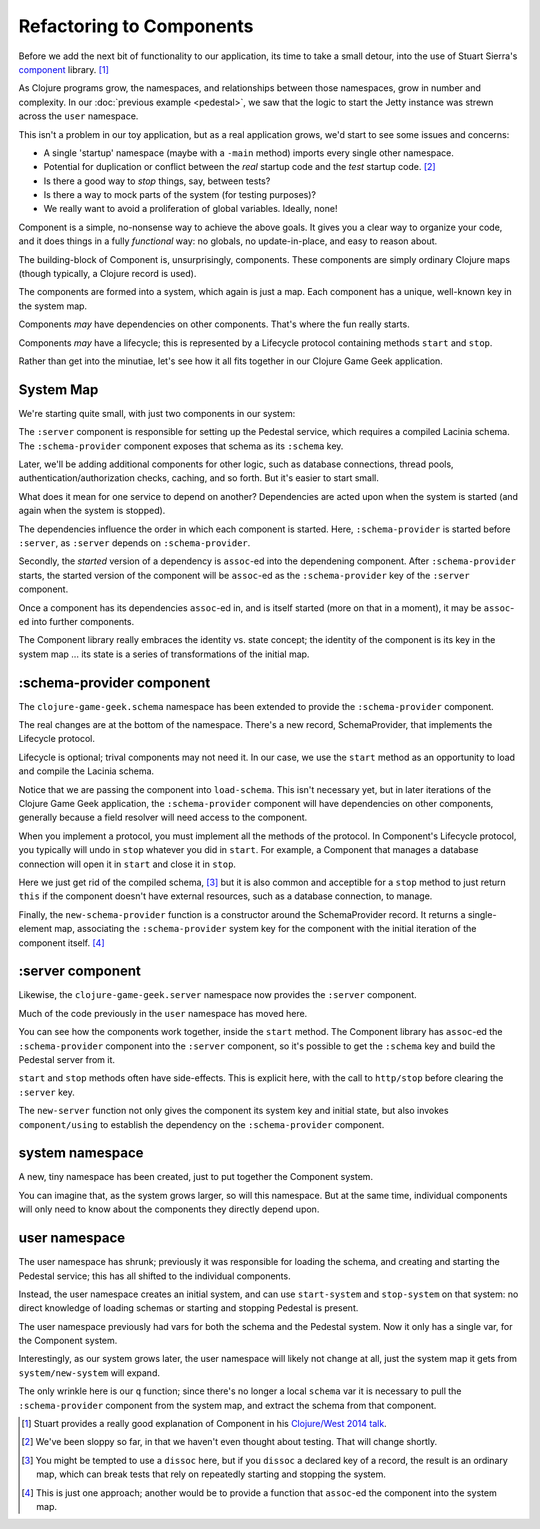 Refactoring to Components
=========================

Before we add the next bit of functionality to our application, its time to
take a small detour, into the use of Stuart Sierra's
`component <https://github.com/stuartsierra/component>`_ library. [#vid]_

As Clojure programs grow, the namespaces, and relationships between those
namespaces, grow in number and complexity.
In our :doc:`previous example <pedestal>`, we saw that the logic to
start the Jetty instance was strewn across the ``user`` namespace.

This isn't a problem in our toy application, but as a real application grows, we'd
start to see some issues and concerns:

* A single 'startup' namespace (maybe with a ``-main`` method) imports every
  single other namespace.
* Potential for duplication or conflict between the `real` startup code and the
  `test` startup code. [#test]_
* Is there a good way to `stop` things, say, between tests?
* Is there a way to mock parts of the system (for testing purposes)?
* We really want to avoid a proliferation of global variables. Ideally, none!

Component is a simple, no-nonsense way to achieve the above goals.
It gives you a clear way to organize your code, and it does things in a fully
`functional` way: no globals, no update-in-place, and easy to reason about.

The building-block of Component is, unsurprisingly, components.
These components are simply ordinary Clojure maps (though typically,
a Clojure record is used).

The components are formed into a system, which again is just a map.
Each component has a unique, well-known key in the system map.

Components `may` have dependencies on other components.
That's where the fun really starts.

Components `may` have a lifecycle; this is represented by a Lifecycle
protocol containing methods ``start`` and ``stop``.

Rather than get into the minutiae, let's see how it all fits together in
our Clojure Game Geek application.

System Map
----------

We're starting quite small, with just two components in our system:

.. graphviz::

    digraph {

      server [label=":server"]
      schema [label=":schema-provider"]

      server -> schema

    }

The ``:server`` component is responsible for setting up the Pedestal service,
which requires a compiled Lacinia schema.
The ``:schema-provider`` component exposes that schema as its ``:schema`` key.

Later, we'll be adding additional components for other logic, such as database connections,
thread pools, authentication/authorization checks, caching, and so forth.
But it's easier to start small.

What does it mean for one service to depend on another?
Dependencies are acted upon when the system is started (and again when
the system is stopped).

The dependencies influence the order in which each component is started.
Here, ``:schema-provider`` is started before ``:server``, as ``:server`` depends on
``:schema-provider``.

Secondly, the *started* version of a dependency is ``assoc``-ed into
the dependening component.
After ``:schema-provider`` starts, the started version of the component
will be ``assoc``-ed as the ``:schema-provider`` key of the ``:server`` component.

Once a component has its dependencies ``assoc``-ed in, and is itself started
(more on that in a moment), it may be ``assoc``-ed into further components.

The Component library really embraces the identity vs. state concept; the identity of
the component is its key in the system map ... its state is a series of transformations
of the initial map.

:schema-provider component
--------------------------

The ``clojure-game-geek.schema`` namespace has been extended to provide
the ``:schema-provider`` component.

.. ex:: component src/clojure_game_geek/schema.clj
   :emphasize-lines: 7, 35, 46, 50, 53-

The real changes are at the bottom of the namespace.
There's a new record, SchemaProvider, that implements the Lifecycle
protocol.

Lifecycle is optional; trival components may not need it.
In our case, we use the ``start`` method as an opportunity to
load and compile the Lacinia schema.

Notice that we are passing the component into ``load-schema``.
This isn't necessary yet, but in later iterations of the Clojure Game Geek application, the
``:schema-provider`` component will have dependencies on other components,
generally because a field resolver will need access to the component.

When you implement a protocol, you must implement all the methods of the
protocol.
In Component's Lifecycle protocol, you typically will undo in ``stop`` whatever you did in ``start``.
For example, a Component that manages a database connection will open it in ``start`` and
close it in ``stop``.

Here we just get rid of the compiled schema, [#clear]_
but it is also common
and acceptible for a ``stop`` method to just return ``this`` if the component
doesn't have external resources,
such as a database connection, to manage.

Finally, the ``new-schema-provider`` function is a constructor around the
SchemaProvider record.
It returns a single-element map, associating the ``:schema-provider`` system key for
the component with the initial iteration of the component itself. [#system]_

:server component
-----------------

Likewise, the ``clojure-game-geek.server`` namespace now provides the
``:server`` component.

.. ex:: component src/clojure_game_geek/server.clj

Much of the code previously in the ``user`` namespace has moved here.

You can see how the components work together, inside the ``start``
method.
The Component library has ``assoc``-ed the ``:schema-provider`` component
into the ``:server`` component, so it's possible to get the ``:schema`` key
and build the Pedestal server from it.

``start`` and ``stop`` methods often have side-effects.
This is explicit here, with the call to ``http/stop`` before clearing
the ``:server`` key.

The ``new-server`` function not only gives the component its system key
and initial state, but also invokes ``component/using`` to establish
the dependency on the ``:schema-provider`` component.

system namespace
----------------

A new, tiny namespace has been created, just to put together the Component system.

.. ex:: component src/clojure_game_geek/system.clj

You can imagine that, as the system grows larger, so will this namespace.
But at the same time, individual components will only need to know about
the components they directly depend upon.

user namespace
--------------

.. ex:: component dev-resources/user.clj
  :emphasize-lines: 7, 31,34, 37-

The user namespace has shrunk; previously
it was responsible for loading the schema, and creating and starting
the Pedestal service; this has all shifted to the individual components.

Instead, the user namespace creates an initial system, and can use
``start-system`` and ``stop-system`` on that system: no direct knowledge of
loading schemas or starting and stopping Pedestal is present.

The user namespace previously had vars for both the schema and the Pedestal
system.
Now it only has a single var, for the Component system.

Interestingly, as our system grows later, the user namespace will likely
not change at all, just the system map it gets from ``system/new-system`` will
expand.

The only wrinkle here is our ``q`` function; since there's no longer a local
``schema`` var it is necessary to pull the ``:schema-provider`` component from the system map,
and extract the schema from that component.


.. [#vid] Stuart provides a really good explanation of Component in his
   `Clojure/West 2014 talk <https://www.youtube.com/watch?v=13cmHf_kt-Q&t=1106s>`_.
.. [#test] We've been sloppy so far, in that we haven't even thought about
   testing. That will change shortly.
.. [#clear] You might be tempted to use a ``dissoc`` here, but if you
   ``dissoc`` a declared key of a record, the result is an ordinary
   map, which can break tests that rely on repeatedly starting and stopping
   the system.
.. [#system] This is just one approach; another would be to provide a function
   that ``assoc``-ed the component into the system map.
